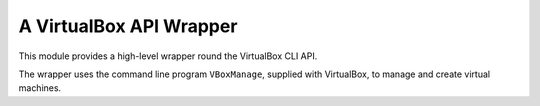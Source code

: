 A VirtualBox API Wrapper
========================

This module provides a high-level wrapper round the VirtualBox CLI API.

The wrapper uses the command line program ``VBoxManage``, supplied with
VirtualBox, to manage and create virtual machines.
